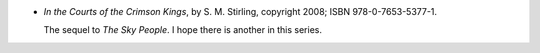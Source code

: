.. title: Recent Reading: S. M. Stirling
.. slug: s-m-stirling_1
.. date: 2011-05-21 00:00:00 UTC-05:00
.. tags: recent reading,science fiction,neo-pulp,todo
.. category: books/read/2011/05
.. link: 
.. description: 
.. type: text


* `In the Courts of the Crimson Kings`, by S. M. Stirling,
  copyright 2008; ISBN 978-0-7653-5377-1.

  The sequel to `The Sky People`.  I hope there is another in this series.

